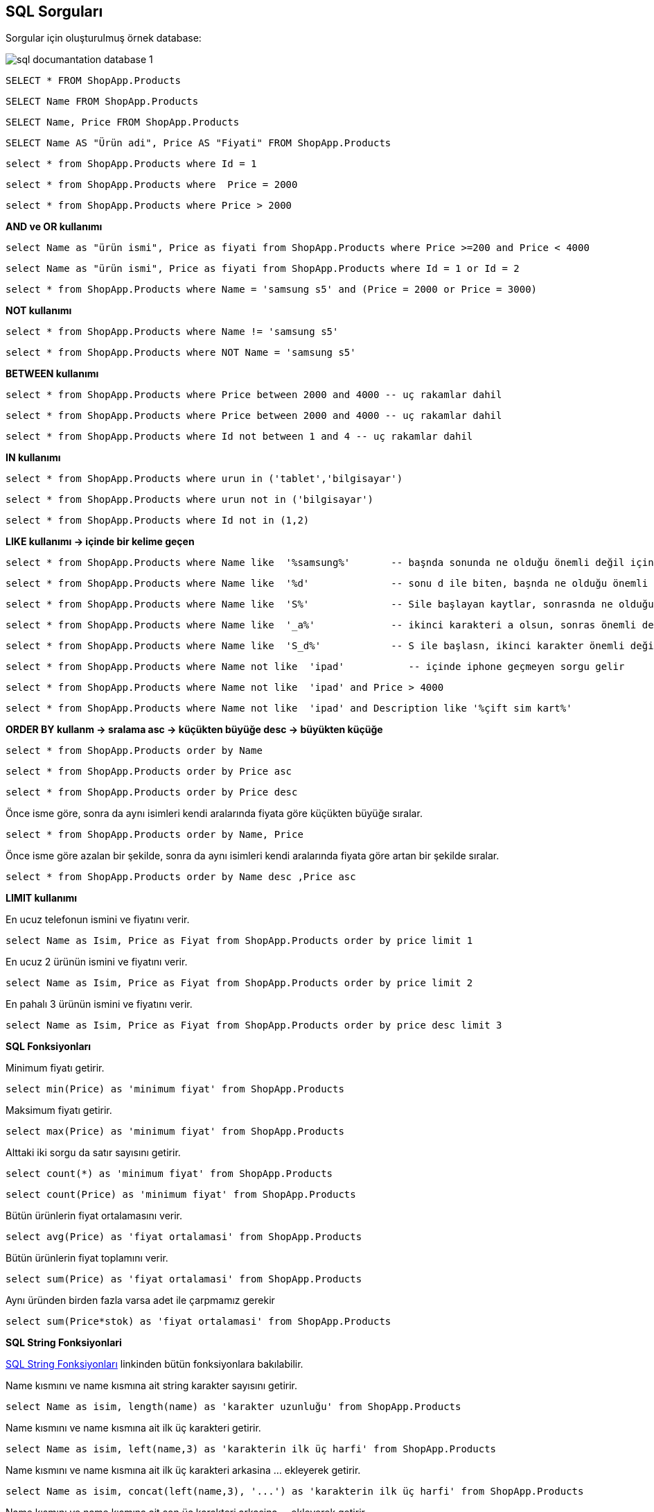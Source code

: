 == SQL Sorguları

Sorgular için oluşturulmuş örnek database:

image::/Users/sadettinayyildiz/Documents/GitHub/SQL-Documantation/sql-documantation-database-1.png[]

[source, sql]
----
SELECT * FROM ShopApp.Products
----

[source, sql]
----
SELECT Name FROM ShopApp.Products
----

[source, sql]
----
SELECT Name, Price FROM ShopApp.Products
----

[source, sql]
----
SELECT Name AS "Ürün adi", Price AS "Fiyati" FROM ShopApp.Products
----

[source, sql]
----
select * from ShopApp.Products where Id = 1
----

[source, sql]
----
select * from ShopApp.Products where  Price = 2000
----

[source, sql]
----
select * from ShopApp.Products where Price > 2000
----

**AND ve OR kullanımı**
[source, sql]
----
select Name as "ürün ismi", Price as fiyati from ShopApp.Products where Price >=200 and Price < 4000
----

[source, sql]
----
select Name as "ürün ismi", Price as fiyati from ShopApp.Products where Id = 1 or Id = 2
----

[source, sql]
----
select * from ShopApp.Products where Name = 'samsung s5' and (Price = 2000 or Price = 3000)
----

**NOT kullanımı**
[source, sql]
----
select * from ShopApp.Products where Name != 'samsung s5'
----

[source, sql]
----
select * from ShopApp.Products where NOT Name = 'samsung s5'
----

**BETWEEN kullanımı**
[source, sql]
----
select * from ShopApp.Products where Price between 2000 and 4000 -- uç rakamlar dahil
----

[source, sql]
----
select * from ShopApp.Products where Price between 2000 and 4000 -- uç rakamlar dahil
----

[source, sql]
----
select * from ShopApp.Products where Id not between 1 and 4 -- uç rakamlar dahil
----

**IN kullanımı**
[source, sql]
----
select * from ShopApp.Products where urun in ('tablet','bilgisayar')
----

[source, sql]
----
select * from ShopApp.Products where urun not in ('bilgisayar')
----

[source, sql]
----
select * from ShopApp.Products where Id not in (1,2)
----

**LIKE kullanımı -> içinde bir kelime geçen**

[source, sql]
----
select * from ShopApp.Products where Name like  '%samsung%'       -- başnda sonunda ne olduğu önemli değil içinde samsung geçsin
----

[source, sql]
----
select * from ShopApp.Products where Name like  '%d'              -- sonu d ile biten, başnda ne olduğu önemli değil
----

[source, sql]
----
select * from ShopApp.Products where Name like  'S%'              -- Sile başlayan kaytlar, sonrasnda ne olduğu önemli değil
----

[source, sql]
----
select * from ShopApp.Products where Name like  '_a%'             -- ikinci karakteri a olsun, sonras önemli değil
----

[source, sql]
----
select * from ShopApp.Products where Name like  'S_d%'            -- S ile başlasn, ikinci karakter önemli değil, üçüncü karakter d olsun, sonras önemli değil
----

[source, sql]
----
select * from ShopApp.Products where Name not like  'ipad'           -- içinde iphone geçmeyen sorgu gelir
----

[source, sql]
----
select * from ShopApp.Products where Name not like  'ipad' and Price > 4000  
----

[source, sql]
----
select * from ShopApp.Products where Name not like  'ipad' and Description like '%çift sim kart%'
----

**ORDER BY kullanm -> sralama  asc -> küçükten büyüğe   desc -> büyükten küçüğe**
[source, sql]
----
select * from ShopApp.Products order by Name
----

[source, sql]
----
select * from ShopApp.Products order by Price asc
----

[source, sql]
----
select * from ShopApp.Products order by Price desc
----

Önce isme göre, sonra da aynı isimleri kendi aralarında fiyata göre küçükten büyüğe sıralar.
[source, sql]
----
select * from ShopApp.Products order by Name, Price
----

Önce isme göre azalan bir şekilde, sonra da aynı isimleri kendi aralarında fiyata göre artan bir şekilde sıralar.
[source, sql]
----
select * from ShopApp.Products order by Name desc ,Price asc
----

**LIMIT kullanımı**

En ucuz telefonun ismini ve fiyatını verir.
[source, sql]
----
select Name as Isim, Price as Fiyat from ShopApp.Products order by price limit 1
----

En ucuz 2 ürünün ismini ve fiyatını verir.
[source, sql]
----
select Name as Isim, Price as Fiyat from ShopApp.Products order by price limit 2
----

En pahalı 3 ürünün ismini ve fiyatını verir.
[source, sql]
----
select Name as Isim, Price as Fiyat from ShopApp.Products order by price desc limit 3
----

**SQL Fonksiyonları**

Minimum fiyatı getirir.
[source, sql]
----
select min(Price) as 'minimum fiyat' from ShopApp.Products
----

Maksimum fiyatı getirir.
[source, sql]
----
select max(Price) as 'minimum fiyat' from ShopApp.Products
----

Alttaki iki sorgu da satır sayısını getirir.
[source, sql]
----
select count(*) as 'minimum fiyat' from ShopApp.Products 
----
[source, sql]
----
select count(Price) as 'minimum fiyat' from ShopApp.Products 
----

Bütün ürünlerin fiyat ortalamasını verir.
[source, sql]
----
select avg(Price) as 'fiyat ortalamasi' from ShopApp.Products
----

Bütün ürünlerin fiyat toplamını verir.
[source, sql]
----
select sum(Price) as 'fiyat ortalamasi' from ShopApp.Products
----

Aynı üründen birden fazla varsa adet ile çarpmamız gerekir
[source, sql]
----
select sum(Price*stok) as 'fiyat ortalamasi' from ShopApp.Products
----

**SQL String Fonksiyonlari**

https://www.w3schools.com/sql/sql_ref_sqlserver.asp[SQL String Fonksiyonları] linkinden bütün fonksiyonlara bakılabilir.

Name kısmını ve name kısmına ait string karakter sayısını getirir.
[source, sql]
----
select Name as isim, length(name) as 'karakter uzunluğu' from ShopApp.Products 
----

Name kısmını ve name kısmına ait ilk üç karakteri getirir.
[source, sql]
----
select Name as isim, left(name,3) as 'karakterin ilk üç harfi' from ShopApp.Products 
----

Name kısmını ve name kısmına ait ilk üç karakteri arkasina ... ekleyerek getirir.
[source, sql]
----
select Name as isim, concat(left(name,3), '...') as 'karakterin ilk üç harfi' from ShopApp.Products 
----

Name kısmını ve name kısmına ait son üç karakteri arkasina ... ekleyerek getirir.
[source, sql]
----
select Name as isim, concat(right(name,3), '...') as 'karakterin ilk üç harfi' from ShopApp.Products
----

Bütün karakterleri küçük harf yapar.
[source, sql]
----
select Name as isim, lower(name)  from ShopApp.Products
----

Bütün karakterleri büyük harf yapar.
[source, sql]
----
select Name as isim, upper(name)  from ShopApp.Products
----

Name içindeki boşluk karakterlerini çizgi ile değiştirir.
[source, sql]
----
select Name as isim, replace(name,' ','-')  from ShopApp.Products
----

Name içindeki bütün karakterleri küçük harfe dönüştürür, içindeki boşluk karakterlerini çizgi ile değiştirir.
[source, sql]
----
select Name as isim, lower(replace(name,' ','-'))  from ShopApp.Products
----

trim fonksiyonu istenen alanın başındaki ve sonundaki boşlukları kaldırır.
[source, sql]
----
select Name as isim, trim(Name)  from ShopApp.Products
----

ltrim (left trim) istenen alanın başındaki boşluklar kaldırır.
[source, sql]
----
select Name as isim, ltrim(Name)  from ShopApp.Products
----

rtrim (right trim) istenen alanın sonundaki boşluklar kaldırır.
[source, sql]
----
select Name as isim, rtrim(Name)  from ShopApp.Products
----

**DISTINCT -> Tekrarlardan soyutlama**

Tekrarlardan arnmş halde Name bölümünü getirir.
[source, sql]
----
select distinct Name as 'tekrarsiz isim' from ShopApp.Products
----

**GROUP BY -> Gruplama**

_DISTINCT ten farkı gruplar ve fonksiyon işlemlerine olanak sağlar._


Urun bölümüne göre gruplar.
[source, sql]
----
select Urun from ShopApp.Products group by urun 
----

Urun bölümüne göre gruplar ve hangi üründen kaç tane var yazirir.
[source, sql]
----
select Urun, Count(*) as 'kaç tane var' from ShopApp.Products group by urun
----

Ürün bölümüne göre gruplar ve hangi üründen toplam kaç paralık ürün var getirir.
[source, sql]
----
select Urun, sum(Price) as 'kaç tane var' from ShopApp.Products group by urun 
----

Her ürüne ait fiyat ortalamasını getirir.
[source, sql]
----
select Urun, avg(Price) as 'fiyat ortalamasi' from ShopApp.Products group by urun
----

Fiyatı 3000 den fazla olan ürünlerin ortalama fiyatını verir.
[source, sql]
----
select Urun, avg(Price) as 'fiyat ortalamasi' from ShopApp.Products where Price > 3000 group by Urun
----

**HAVING Kullanımı**

Grubpla ilgili toplama, ortalama vb. fonksiyonlar kullanılacaksa having keyword'ü kullanılır.

Aynı kategoride birden fazla bulunan ürünlerden kaç tane olduğunu getirir.
[source, sql]
----
select Urun, count(*) as 'kaç tane var' from ShopApp.Products group by urun having count(*) > 1 
----

**INSERT INTO -> Kayıt ekleme**

İnsert işlemi yaparken dikkat edilmesi gereken not null olarak işaretlenmiş alanlara mutlaka değer girilmesi gerekir. otomatik eklenen alanları yazmıyoruz.

Örnek INSERT INTO sorgusu 1:
[source, sql]
----
INSERT INTO ShopApp.Products (Name, Price, ImageURL, Urun, Description) VALUES ("LG", 3500, "9.jpg", "tablet", "Orta seviye tablet.")
----

Örnek INSERT INTO sorgusu 2:
[source, sql]
----
INSERT INTO ShopApp.Products (Name, Price, Urun) VALUES ("Lenovo", 3500, "bilgisayar")
----

[source, sql]
----

----

[source, sql]
----

----

[source, sql]
----

----

[source, sql]
----

----

[source, sql]
----

----

[source, sql]
----

----

[source, sql]
----

----

[source, sql]
----

----

-- 
-- 
-- 

